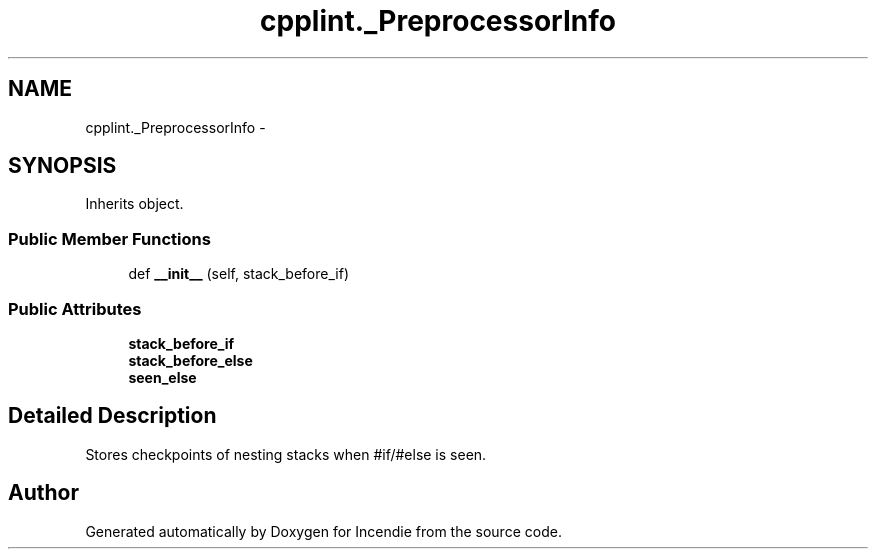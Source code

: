 .TH "cpplint._PreprocessorInfo" 3 "Wed Apr 20 2016" "Incendie" \" -*- nroff -*-
.ad l
.nh
.SH NAME
cpplint._PreprocessorInfo \- 
.SH SYNOPSIS
.br
.PP
.PP
Inherits object\&.
.SS "Public Member Functions"

.in +1c
.ti -1c
.RI "def \fB__init__\fP (self, stack_before_if)"
.br
.in -1c
.SS "Public Attributes"

.in +1c
.ti -1c
.RI "\fBstack_before_if\fP"
.br
.ti -1c
.RI "\fBstack_before_else\fP"
.br
.ti -1c
.RI "\fBseen_else\fP"
.br
.in -1c
.SH "Detailed Description"
.PP 

.PP
.nf
Stores checkpoints of nesting stacks when #if/#else is seen.
.fi
.PP
 

.SH "Author"
.PP 
Generated automatically by Doxygen for Incendie from the source code\&.
